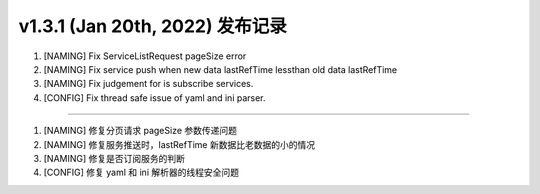 v1.3.1 (Jan 20th, 2022) 发布记录
=============================================

1. [NAMING] Fix ServiceListRequest pageSize error
#. [NAMING] Fix service push when new data lastRefTime lessthan old data lastRefTime
#. [NAMING] Fix judgement for is subscribe services.
#. [CONFIG] Fix thread safe issue of yaml and ini parser.

------------

1. [NAMING] 修复分页请求 pageSize 参数传递问题
#. [NAMING] 修复服务推送时，lastRefTime 新数据比老数据的小的情况
#. [NAMING] 修复是否订阅服务的判断
#. [CONFIG] 修复 yaml 和 ini 解析器的线程安全问题